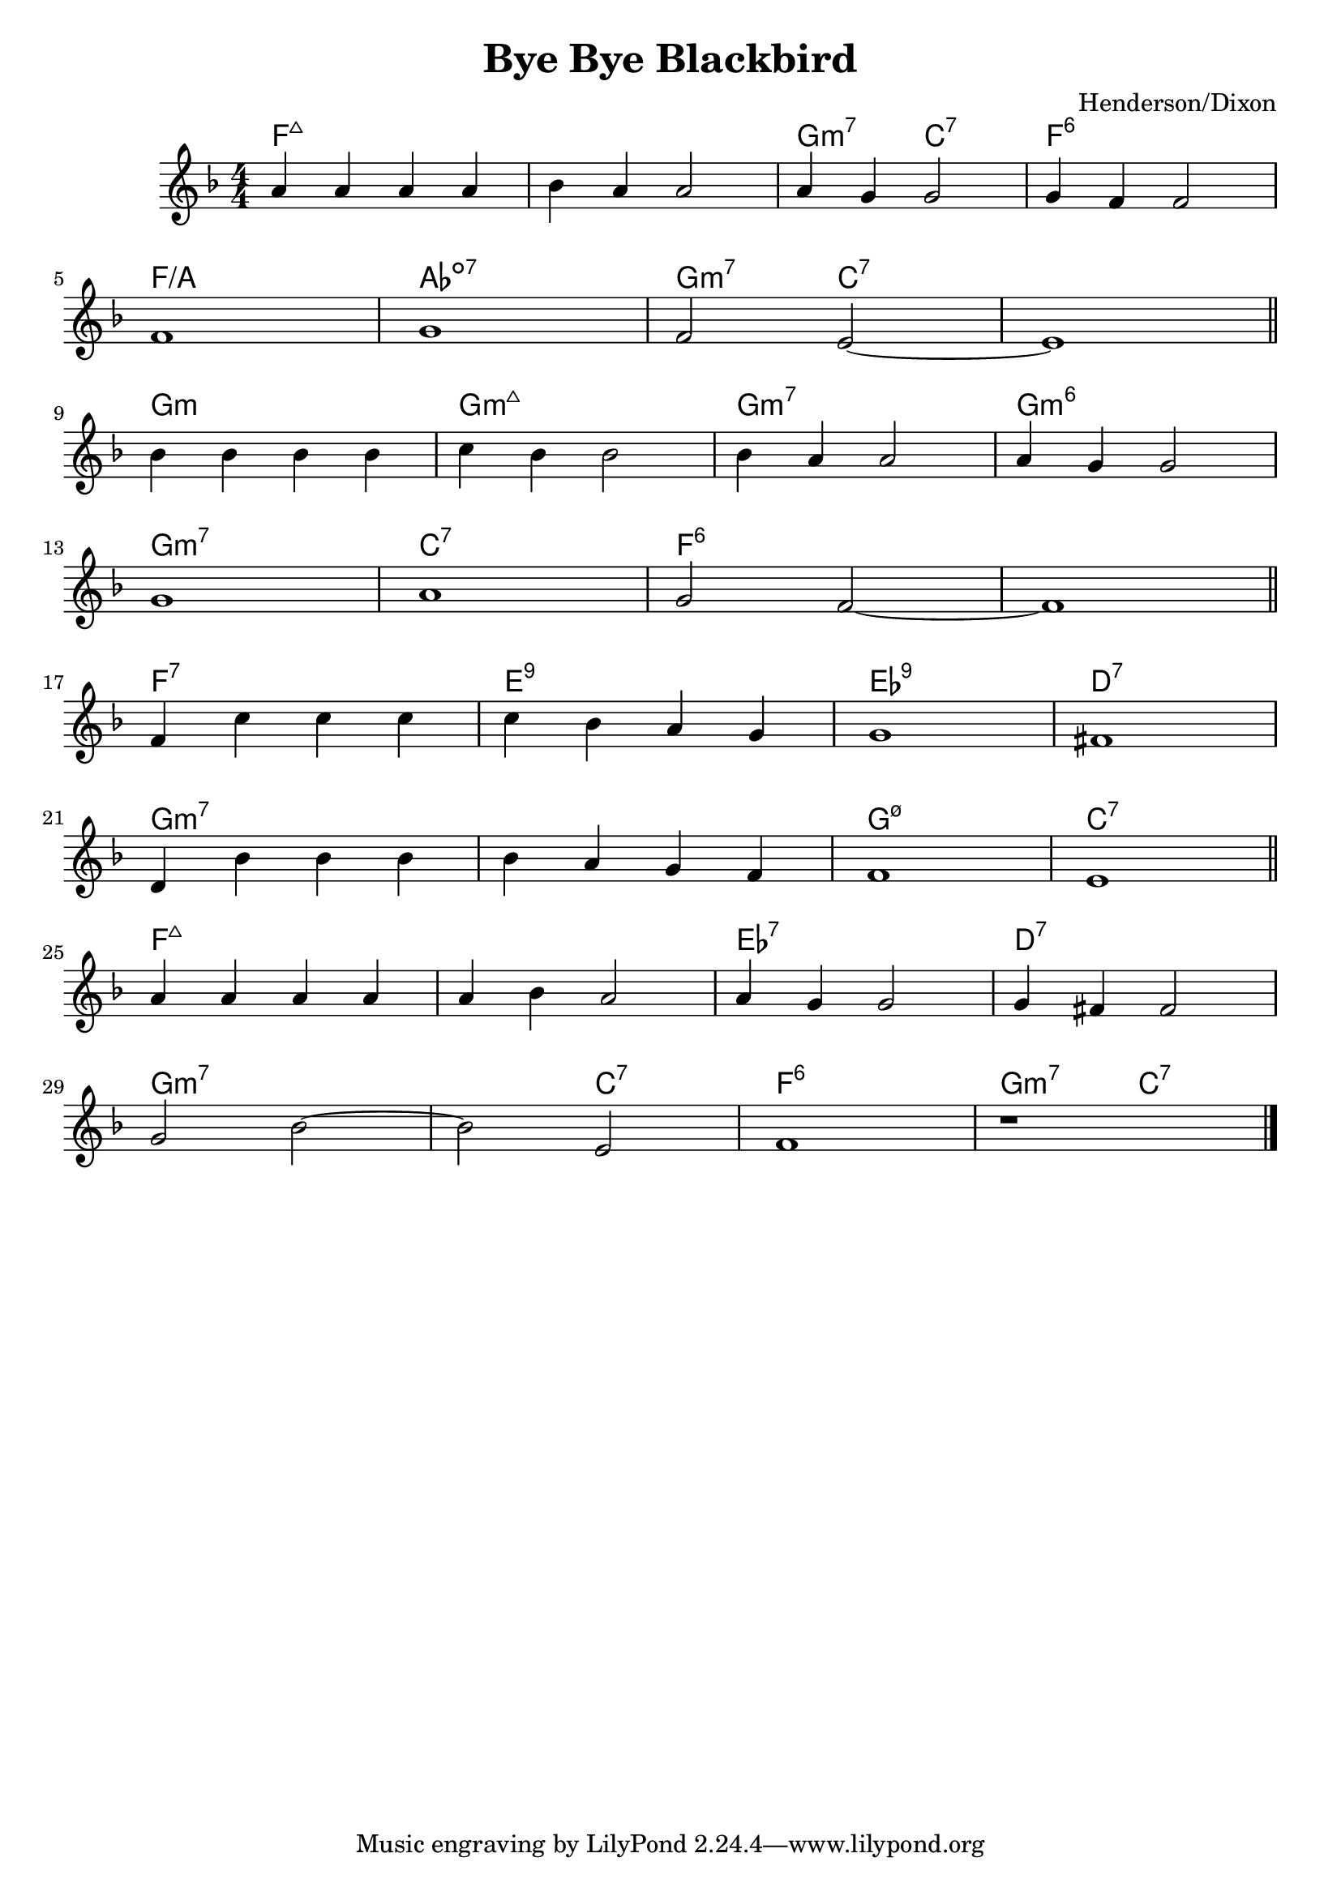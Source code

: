 \version "2.24.4"
\language "english"

\header {
  title = "Bye Bye Blackbird"
  composer = "Henderson/Dixon"
}

\score {
  <<
    \new ChordNames \chordmode {
      f1*2:maj7 | g2:m7 c:7 | f1:6 |
      f/a | af:dim7 | g2:m7 c1.:7 |
      g1:m | g:m7+ | g:m7 | g:m6 |
      g:m7 | c:7 | f1*2:6 |
      f1:7 | e:9 | ef:9 | d:7 |
      g1*2:m7 | g1:m7.5- | c:7 |
      f1*2:maj7 | ef1:7 | d:7 |
      g1.:m7 c2:7 | f1:6 | g2:m7 c:7 |
    }
    \relative c' {
      \key f \major
      \numericTimeSignature
      a'4 a a a | bf a a2 | a4 g g2 | g4 f f2 \break
      f1 | g | f2 e~ | e1 \section \break
      bf'4 bf bf bf | c bf bf2 | bf4 a a2 | a4 g g2 \break
      g1 | a | g2 f~ | f1 \section \break
      f4 c' c c | c bf a g g1 | fs \break
      d4 bf' bf bf |bf a g f | f1 | e \section \break
      a4 a a a | a bf a2 | a4 g g2 | g4 fs fs2 \break
      g2 bf~ | bf e, | f1 | r \fine
    }
  >>
}